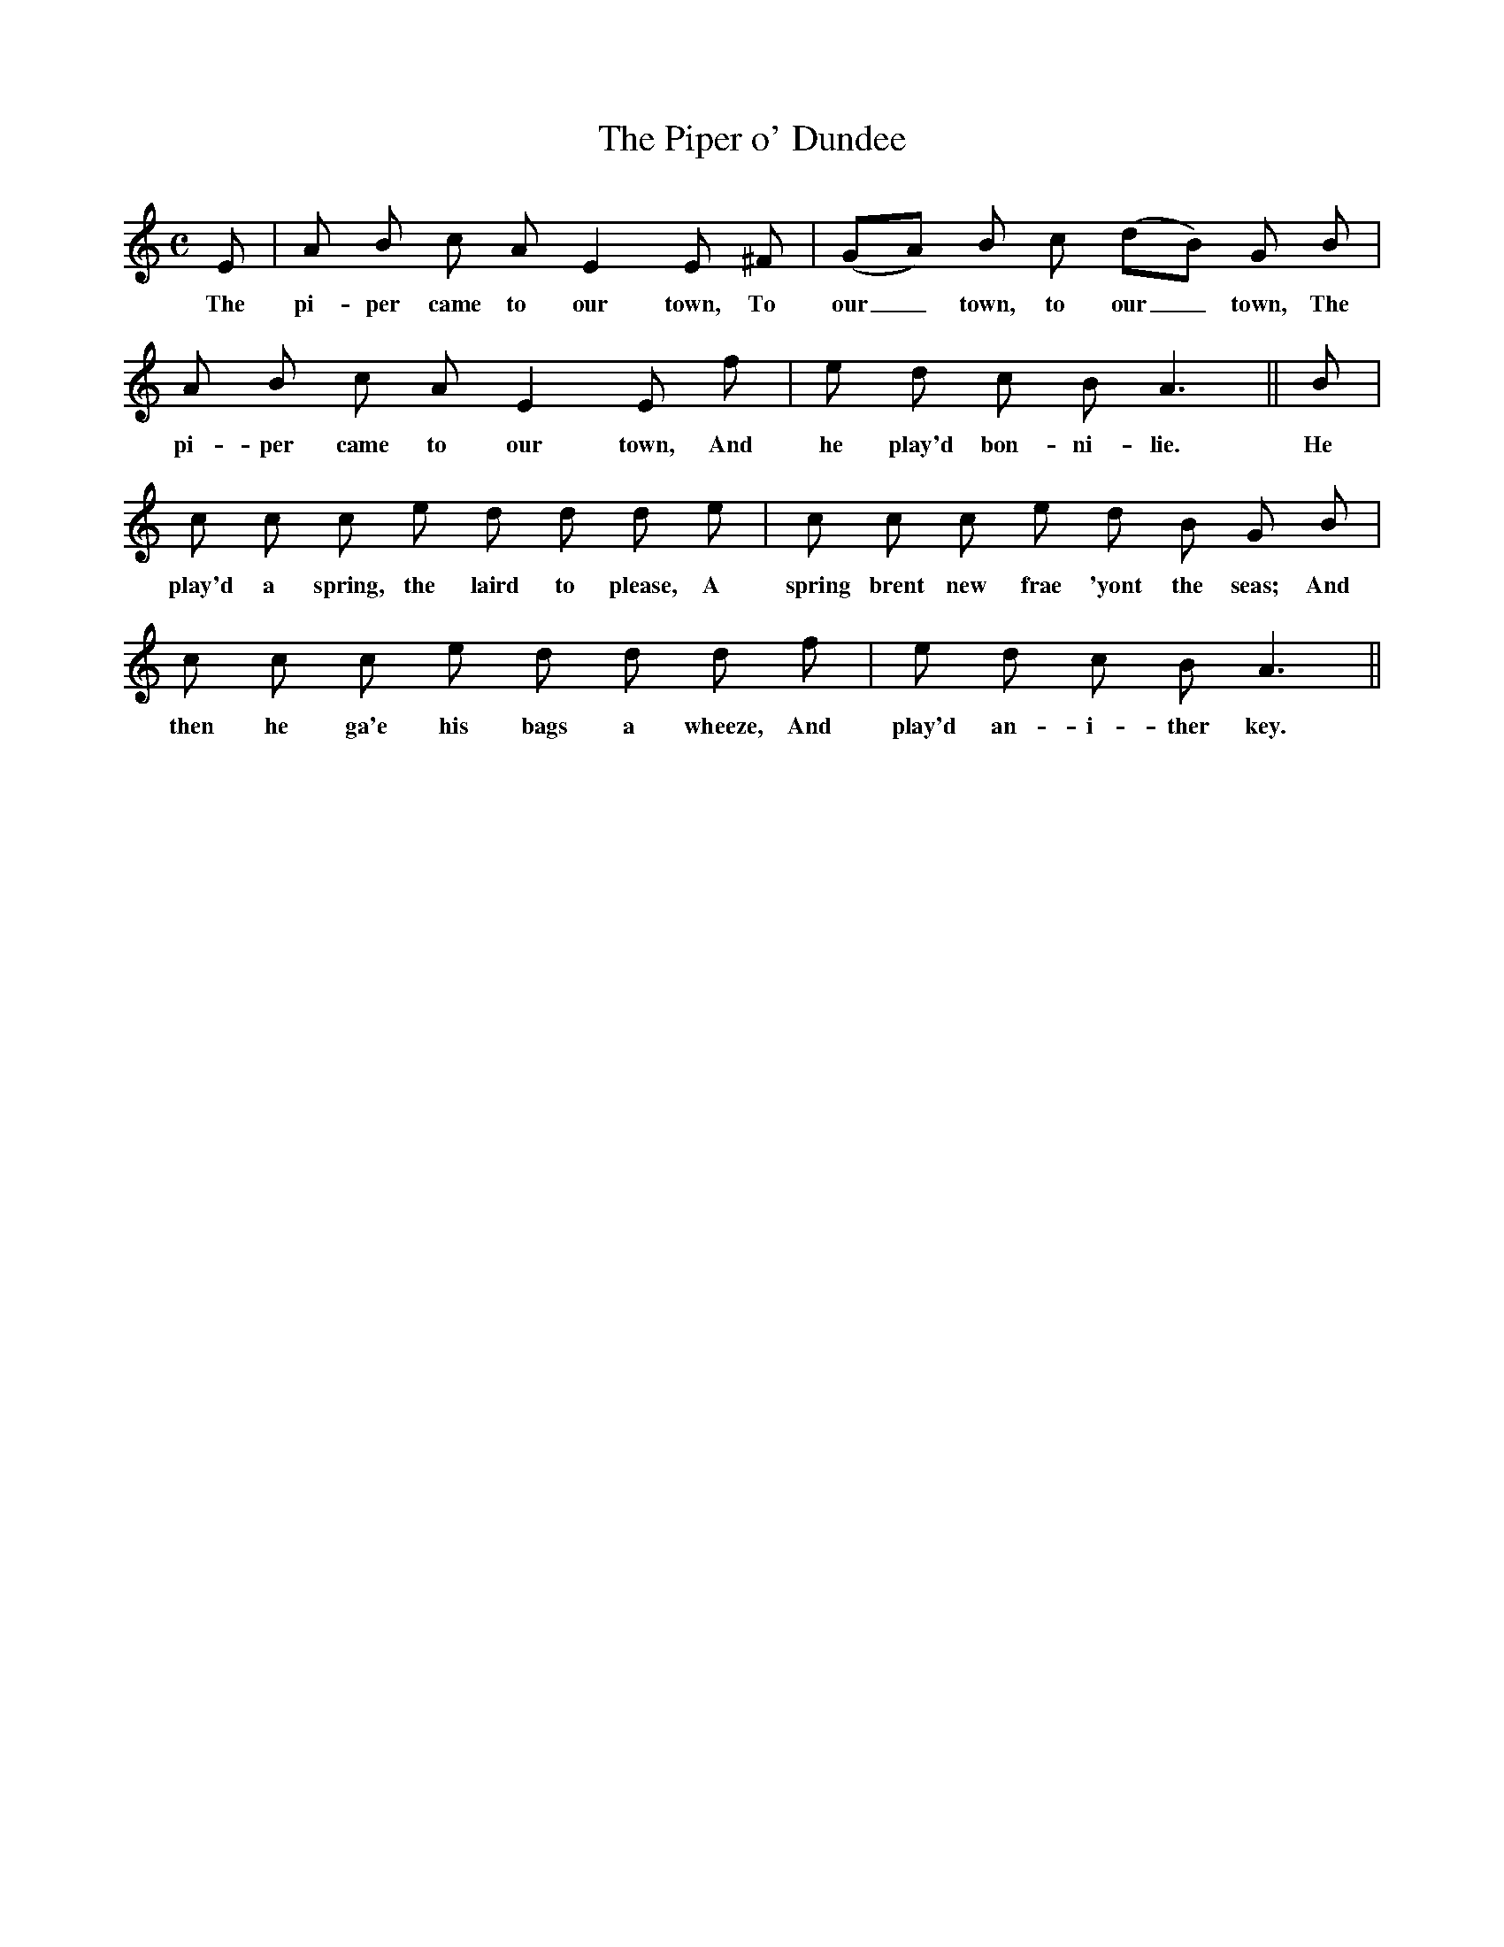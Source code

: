 X:1
T:The Piper o' Dundee
M:C
L:1/8
B:James Hogg, The Jacobite Relics of Scotland, 2nd series, 1821, p. 43
K:C
E|A B c A E2 E ^F|(GA) B c (dB) G B|
w:The pi-per came to our town, To our_ town, to our_ town, The
A B c A E2 E f|e d c B A3||B|
w:pi-per came to our town, And he play'd bon-ni-lie. He
c c c e d d d e|c c c e d B G B|
w:play'd a spring, the laird to please, A spring brent new frae 'yont the seas; And
c c c e d d d f|e d c B A3||
w:then he ga'e his bags a wheeze, And play'd an-i-ther key.
